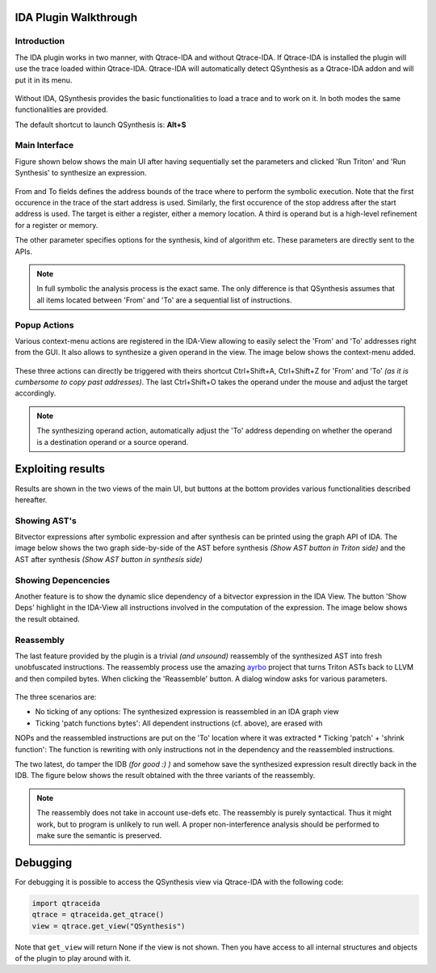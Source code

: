 IDA Plugin Walkthrough
======================

Introduction
------------

.. _label_intro_plugin:

The IDA plugin works in two manner, with Qtrace-IDA and without Qtrace-IDA. If
Qtrace-IDA is installed the plugin will use the trace loaded within Qtrace-IDA.
Qtrace-IDA will automatically detect QSynthesis as a Qtrace-IDA addon and will
put it in its menu.

.. figure:: ../figs/qtrace-menu-edit.png
   :scale: 100 %
   :align: center
   :alt: Qtrace-IDA main menu with QSynthesis

Without IDA, QSynthesis provides the basic functionalities to load a trace and
to work on it. In both modes the same functionalities are provided.

The default shortcut to launch QSynthesis is: **Alt+S**


Main Interface
--------------

Figure shown below shows the main UI after having sequentially set the parameters
and clicked 'Run Triton' and 'Run Synthesis' to synthesize an expression.

.. figure:: ../figs/main-ui-example.png
   :scale: 100 %
   :align: center
   :alt: Main UI

From and To fields defines the address bounds of the trace where to perform
the symbolic execution. Note that the first occurence in the trace of the start
address is used. Similarly, the first occurence of the stop address after the start
address is used. The target is either a register, either a memory location. A
third is operand but is a high-level refinement for a register or memory.

The other parameter specifies options for the synthesis, kind of algorithm etc.
These parameters are directly sent to the APIs.


.. note:: In full symbolic the analysis process is the exact same. The only difference
          is that QSynthesis assumes that all items located between 'From' and 'To' are
          a sequential list of instructions.

Popup Actions
-------------

Various context-menu actions are registered in the IDA-View allowing to easily
select the 'From' and 'To' addresses right from the GUI. It also allows to synthesize
a given operand in the view. The image below shows the context-menu added.

.. figure:: ../figs/popup-actions.png
   :scale: 100 %
   :align: center
   :alt: Popup-actions

These three actions can directly be triggered with theirs shortcut Ctrl+Shift+A, Ctrl+Shift+Z
for 'From' and 'To' *(as it is cumbersome to copy past addresses)*. The last Ctrl+Shift+O takes
the operand under the mouse and adjust the target accordingly.

.. note:: The synthesizing operand action, automatically adjust the 'To' address depending
          on whether the operand is a destination operand or a source operand.


Exploiting results
==================

Results are shown in the two views of the main UI, but buttons at the bottom
provides various functionalities described hereafter.

Showing AST's
-------------

Bitvector expressions after symbolic expression and after synthesis can be printed using
the graph API of IDA. The image below shows the two graph side-by-side of the AST before
synthesis *(Show AST button in Triton side)* and the AST after synthesis *(Show AST button
in synthesis side)*

.. figure:: ../figs/asts.png
   :alt: AST shown side-by-side


Showing Depencencies
--------------------

Another feature is to show the dynamic slice dependency of a bitvector expression in the
IDA View. The button 'Show Deps' highlight in the IDA-View all instructions involved in
the computation of the expression. The image below shows the result obtained.

.. figure:: ../figs/deps.png
   :scale: 100 %
   :align: center
   :alt: Expression dependencies highlighted


Reassembly
----------

The last feature provided by the plugin is a trivial *(and unsound)* reassembly of the
synthesized AST into fresh unobfuscated instructions. The reassembly process use the
amazing `ayrbo <https://github.com/quarkslab/arybo>`_ project that turns Triton ASTs
back to LLVM and then compiled bytes. When clicking the 'Reassemble' button. A dialog
window asks for various parameters.

.. figure:: ../figs/reassembly-opts.png
   :scale: 75 %
   :align: center
   :alt: Reassembly options

The three scenarios are:

* No ticking of any options: The synthesized expression is reassembled in an IDA graph view
* Ticking 'patch functions bytes': All dependent instructions (cf. above), are erased with
NOPs and the reassembled instructions are put on the 'To' location where it was extracted
* Ticking 'patch' + 'shrink function': The function is rewriting with only instructions not
in the dependency and the reassembled instructions.

The two latest, do tamper the IDB *(for good :) )* and somehow save the synthesized expression
result directly back in the IDB. The figure below shows the result obtained with the
three variants of the reassembly.

.. figure:: ../figs/reassembly.png
   :align: center
   :alt: Reassembly


.. note:: The reassembly does not take in account use-defs etc. The reassembly is purely
          syntactical. Thus it might work, but to program is unlikely to run well. A proper
          non-interference analysis should be performed to make sure the semantic is preserved.



Debugging
=========

For debugging it is possible to access the QSynthesis view via Qtrace-IDA with the following code:

.. code-block:: python

    import qtraceida
    qtrace = qtraceida.get_qtrace()
    view = qtrace.get_view("QSynthesis")

Note that ``get_view`` will return None if the view is not shown.
Then you have access to all internal structures and objects of the plugin to play around with it.
